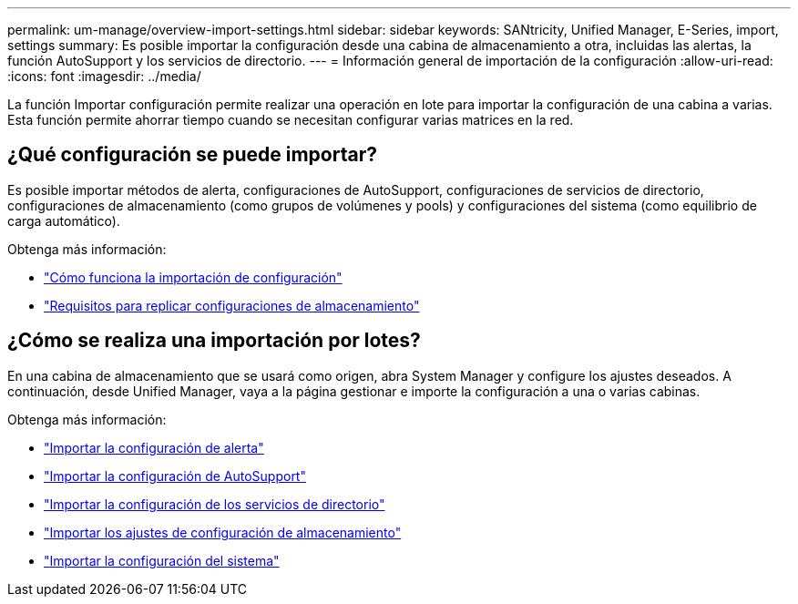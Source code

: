 ---
permalink: um-manage/overview-import-settings.html 
sidebar: sidebar 
keywords: SANtricity, Unified Manager, E-Series, import, settings 
summary: Es posible importar la configuración desde una cabina de almacenamiento a otra, incluidas las alertas, la función AutoSupport y los servicios de directorio. 
---
= Información general de importación de la configuración
:allow-uri-read: 
:icons: font
:imagesdir: ../media/


[role="lead"]
La función Importar configuración permite realizar una operación en lote para importar la configuración de una cabina a varias. Esta función permite ahorrar tiempo cuando se necesitan configurar varias matrices en la red.



== ¿Qué configuración se puede importar?

Es posible importar métodos de alerta, configuraciones de AutoSupport, configuraciones de servicios de directorio, configuraciones de almacenamiento (como grupos de volúmenes y pools) y configuraciones del sistema (como equilibrio de carga automático).

Obtenga más información:

* link:how-import-settings-works.html["Cómo funciona la importación de configuración"]
* link:requirements-for-replicating-storage-configurations.html["Requisitos para replicar configuraciones de almacenamiento"]




== ¿Cómo se realiza una importación por lotes?

En una cabina de almacenamiento que se usará como origen, abra System Manager y configure los ajustes deseados. A continuación, desde Unified Manager, vaya a la página gestionar e importe la configuración a una o varias cabinas.

Obtenga más información:

* link:import-alert-settings.html["Importar la configuración de alerta"]
* link:import-autosupport-settings.html["Importar la configuración de AutoSupport"]
* link:import-directory-services-settings.html["Importar la configuración de los servicios de directorio"]
* link:import-storage-configuration-settings.html["Importar los ajustes de configuración de almacenamiento"]
* link:import-system-settings.html["Importar la configuración del sistema"]

